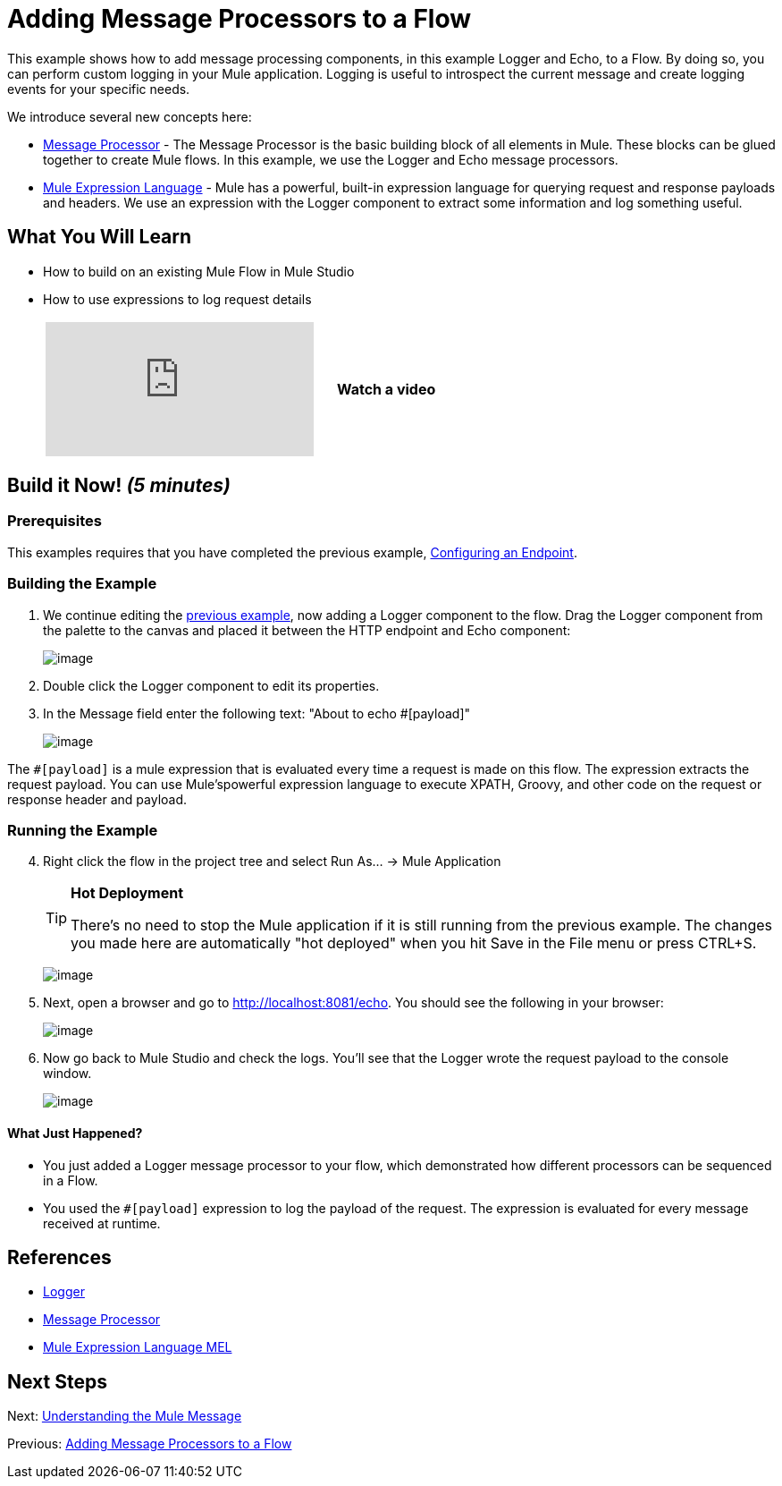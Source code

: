 = Adding Message Processors to a Flow

This example shows how to add message processing components, in this example Logger and Echo, to a Flow. By doing so, you can perform custom logging in your Mule application. Logging is useful to introspect the current message and create logging events for your specific needs.

We introduce several new concepts here:

* http://blogs.mulesoft.org/mule-3-architecture-part-2-introducing-the-message-processor/[Message Processor] - The Message Processor is the basic building block of all elements in Mule. These blocks can be glued together to create Mule flows. In this example, we use the Logger and Echo message processors.
* link:/docs/display/33X/Mule+Expression+Language+MEL[Mule Expression Language] - Mule has a powerful, built-in expression language for querying request and response payloads and headers. We use an expression with the Logger component to extract some information and log something useful.

== What You Will Learn

* How to build on an existing Mule Flow in Mule Studio
* How to use expressions to log request details
+
[width="60",cols="40a,20a"]
|===
|
video::74cfWpz0fic[youtube] |*Watch a video*
|===

== Build it Now! _(5 minutes)_

=== Prerequisites

This examples requires that you have completed the previous example, link:/docs/display/33X/Configuring+an+Endpoint[Configuring an Endpoint].

=== Building the Example

. We continue editing the link:/docs/display/33X/Configuring+an+Endpoint[previous example], now adding a Logger component to the flow. Drag the Logger component from the palette to the canvas and placed it between the HTTP endpoint and Echo component:
+
image:/docs/download/attachments/87687948/studioAddLogger.png?version=1&modificationDate=1339444917215[image]

. Double click the Logger component to edit its properties.

. In the Message field enter the following text: "About to echo #[payload]"
+
image:/docs/download/attachments/87687948/studioConfigureLogger.png?version=1&modificationDate=1339445056397[image]

The `#[payload]` is a mule expression that is evaluated every time a request is made on this flow. The expression extracts the request payload. You can use Mule'spowerful expression language to execute XPATH, Groovy, and other code on the request or response header and payload.

=== Running the Example

[start="4"]
. Right click the flow in the project tree and select Run As… → Mule Application
+
[TIP]
====
*Hot Deployment*

There's no need to stop the Mule application if it is still running from the previous example. The changes you made here are automatically "hot deployed" when you hit Save in the File menu or press CTRL+S.
====
+
image:/docs/download/attachments/87687948/studioRunMuleFlow.png?version=1&modificationDate=1339445105135[image]

. Next, open a browser and go to http://localhost:8081/echo. You should see the following in your browser:
+
image:/docs/download/attachments/87687948/studioEchoFlowWebOutput.png?version=1&modificationDate=1339445123723[image]

. Now go back to Mule Studio and check the logs. You'll see that the Logger wrote the request payload to the console window.
+
image:/docs/download/attachments/87687948/studioLoggerConsoleOutput.png?version=1&modificationDate=1339445134710[image]

==== What Just Happened?

* You just added a Logger message processor to your flow, which demonstrated how different processors can be sequenced in a Flow.
* You used the `#[payload]` expression to log the payload of the request. The expression is evaluated for every message received at runtime.

== References

* link:/docs/display/33X/Logger+Component+Reference[Logger]
* http://blogs.mulesoft.org/mule-3-architecture-part-2-introducing-the-message-processor/[Message Processor]
* link:/docs/display/33X/Mule+Expression+Language+MEL[Mule Expression Language MEL]

== Next Steps

Next: link:/docs/display/33X/Understanding+the+Mule+Message[Understanding the Mule Message]

Previous: link:/docs/display/33X/Adding+Message+Processors+to+a+Flow[Adding Message Processors to a Flow]
